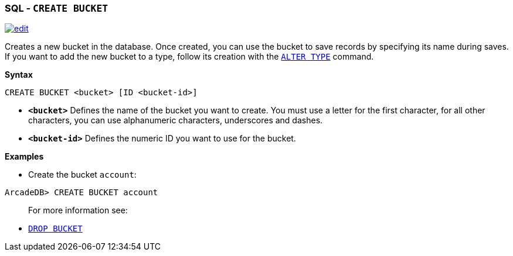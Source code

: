 [[sql-create-bucket]]
[discrete]

=== SQL - `CREATE BUCKET`

image:../images/edit.png[link="https://github.com/ArcadeData/arcadedb-docs/blob/main/src/main/asciidoc/sql/sql-create-bucket.adoc" float=right]

Creates a new bucket in the database. Once created, you can use the bucket to save records by specifying its name during saves. If you want to add the new bucket to a type, follow its creation with the <<sql-alter-type,`ALTER TYPE`>> command.

*Syntax*

[source,sql]
----
CREATE BUCKET <bucket> [ID <bucket-id>]

----

* *`&lt;bucket&gt;`* Defines the name of the bucket you want to create. You must use a letter for the first character, for all other characters, you can use alphanumeric characters, underscores and dashes.
* *`&lt;bucket-id&gt;`* Defines the numeric ID you want to use for the bucket.

*Examples*

* Create the bucket `account`:

----
ArcadeDB> CREATE BUCKET account
----

____

For more information see:

____

* <<sql-drop-bucket,`DROP BUCKET`>>
